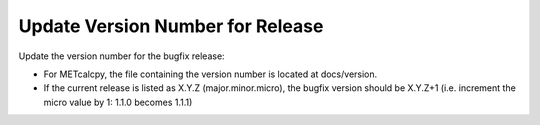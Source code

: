 Update Version Number for Release
^^^^^^^^^^^^^^^^^^^^^^^^^^^^^^^^^

Update the version number for the bugfix release:

* For METcalcpy, the file containing the version number is located at docs/version. 
* If the current release is listed as X.Y.Z (major.minor.micro), the bugfix version should be X.Y.Z+1
  (i.e. increment the micro value by 1: 1.1.0 becomes 1.1.1)

